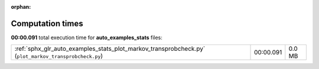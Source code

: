 
:orphan:

.. _sphx_glr_auto_examples_stats_sg_execution_times:

Computation times
=================
**00:00.091** total execution time for **auto_examples_stats** files:

+-------------------------------------------------------------------------------------------------------+-----------+--------+
| :ref:`sphx_glr_auto_examples_stats_plot_markov_transprobcheck.py` (``plot_markov_transprobcheck.py``) | 00:00.091 | 0.0 MB |
+-------------------------------------------------------------------------------------------------------+-----------+--------+
